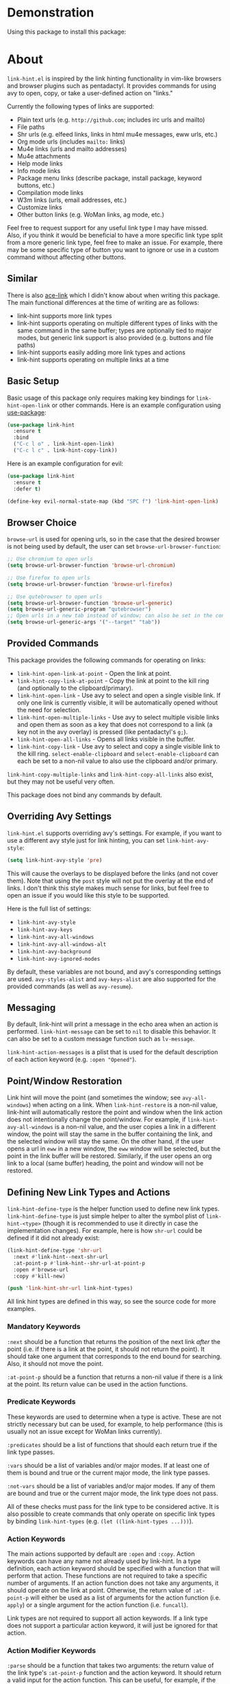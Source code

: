 [[http://melpa.org/#/link-hint][file:http://melpa.org/packages/link-hint-badge.svg]]

* Demonstration
[[http://melpa.org/#/link-hint][file:http://melpa.org/packages/link-hint-badge.svg]]
Using this package to install this package:
[[http://noctuid.github.io/link-hint.el/assets/paradox_demonstration.gif][http://noctuid.github.io/link-hint.el/assets/paradox_demonstration.gif]]

* About
=link-hint.el= is inspired by the link hinting functionality in vim-like browsers and browser plugins such as pentadactyl. It provides commands for using avy to open, copy, or take a user-defined action on "links."

Currently the following types of links are supported:

- Plain text urls (e.g. =http://github.com=; includes irc urls and mailto)
- File paths
- Shr urls (e.g. elfeed links, links in html mu4e messages, eww urls, etc.)
- Org mode urls (includes =mailto:= links)
- Mu4e links (urls and mailto addresses)
- Mu4e attachments
- Help mode links
- Info mode links
- Package menu links (describe package, install package, keyword buttons, etc.)
- Compilation mode links
- W3m links (urls, email addresses, etc.)
- Customize links
- Other button links (e.g. WoMan links, ag mode, etc.)

Feel free to request support for any useful link type I may have missed. Also, if you think it would be beneficial to have a more specific link type split from a more generic link type, feel free to make an issue. For example, there may be some specific type of button you want to ignore or use in a custom command without affecting other buttons.

** Similar
There is also [[https://github.com/abo-abo/ace-link][ace-link]] which I didn't know about when writing this package. The main functional differences at the time of writing are as follows:

- link-hint supports more link types
- link-hint supports operating on multiple different types of links with the same command in the same buffer; types are optionally tied to major modes, but generic link support is also provided (e.g. buttons and file paths)
- link-hint supports easily adding more link types and actions
- link-hint supports operating on multiple links at a time

** Basic Setup
Basic usage of this package only requires making key bindings for ~link-hint-open-link~ or other commands. Here is an example configuration using [[https://github.com/jwiegley/use-package][use-package]]:
#+begin_src emacs-lisp
(use-package link-hint
  :ensure t
  :bind
  ("C-c l o" . link-hint-open-link)
  ("C-c l c" . link-hint-copy-link))
#+end_src

Here is an example configuration for evil:
#+begin_src emacs-lisp
(use-package link-hint
  :ensure t
  :defer t)

(define-key evil-normal-state-map (kbd "SPC f") 'link-hint-open-link)
#+end_src
** Browser Choice
~browse-url~ is used for opening urls, so in the case that the desired browser is not being used by default, the user can set ~browse-url-browser-function~:

#+begin_src emacs-lisp
;; Use chromium to open urls
(setq browse-url-browser-function 'browse-url-chromium)

;; Use firefox to open urls
(setq browse-url-browser-function 'browse-url-firefox)

;; Use qutebrowser to open urls
(setq browse-url-browser-function 'browse-url-generic)
(setq browse-url-generic-program "qutebrowser")
;; Open urls in a new tab instead of window; can also be set in the config file
(setq browse-url-generic-args '("--target" "tab"))
#+end_src

** Provided Commands
This package provides the following commands for operating on links:
- ~link-hint-open-link-at-point~ - Open the link at point.
- ~link-hint-copy-link-at-point~ - Copy the link at point to the kill ring (and optionally to the clipboard/primary).
- ~link-hint-open-link~ - Use avy to select and open a single visible link. If only one link is currently visible, it will be automatically opened without the need for selection.
- ~link-hint-open-multiple-links~ - Use avy to select multiple visible links and open them as soon as a key that does not correspond to a link (a key not in the avy overlay) is pressed (like pentadactyl's =g;=).
- ~link-hint-open-all-links~ - Opens all links visible in the buffer.
- ~link-hint-copy-link~ - Use avy to select and copy a single visible link to the kill ring. ~select-enable-clipboard~ and ~select-enable-clipboard~ can each be set to a non-nil value to also use the clipboard and/or primary.

~link-hint-copy-multiple-links~ and ~link-hint-copy-all-links~ also exist, but they may not be useful very often.

This package does not bind any commands by default.

** Overriding Avy Settings
=link-hint.el= supports overriding avy's settings. For example, if you want to use a different avy style just for link hinting, you can set ~link-hint-avy-style~:

#+begin_src emacs-lisp
(setq link-hint-avy-style 'pre)
#+end_src

This will cause the overlays to be displayed before the links (and not cover them). Note that using the =post= style will not put the overlay at the end of links. I don't think this style makes much sense for links, but feel free to open an issue if you would like this style to be supported.

Here is the full list of settings:
- =link-hint-avy-style=
- =link-hint-avy-keys=
- =link-hint-avy-all-windows=
- =link-hint-avy-all-windows-alt=
- =link-hint-avy-background=
- =link-hint-avy-ignored-modes=

By default, these variables are not bound, and avy's corresponding settings are used. =avy-styles-alist= and =avy-keys-alist= are also supported for the provided commands (as well as ~avy-resume~).

** Messaging
By default, link-hint will print a message in the echo area when an action is performed. =link-hint-message= can be set to =nil= to disable this behavior. It can also be set to a custom message function such as ~lv-message~.

=link-hint-action-messages= is a plist that is used for the default description of each action keyword (e.g. =:open "Opened"=).

** Point/Window Restoration
Link hint will move the point (and sometimes the window; see =avy-all-windows=) when acting on a link. When =link-hint-restore= is a non-nil value, link-hint will automatically restore the point and window when the link action does not intentionally change the point/window. For example, if =link-hint-avy-all-windows= is a non-nil value, and the user copies a link in a different window, the point will stay the same in the buffer containing the link, and the selected window will stay the same. On the other hand, if the user opens a url in ~eww~ in a new window, the ~eww~ window will be selected, but the point in the link buffer will be restored. Similarly, if the user opens an org link to a local (same buffer) heading, the point and window will not be restored.

** Defining New Link Types and Actions
~link-hint-define-type~ is the helper function used to define new link types. ~link-hint-define-type~ is just simple helper to alter the symbol plist of =link-hint-<type>= (though it is recommended to use it directly in case the implementation changes). For example, here is how =shr-url= could be defined if it did not already exist:
#+begin_src emacs-lisp
(link-hint-define-type 'shr-url
  :next #'link-hint--next-shr-url
  :at-point-p #'link-hint--shr-url-at-point-p
  :open #'browse-url
  :copy #'kill-new)

(push 'link-hint-shr-url link-hint-types)
#+end_src

All link hint types are defined in this way, so see the source code for more examples.

*** Mandatory Keywords
=:next= should be a function that returns the position of the next link /after/ the point (i.e. if there is a link at the point, it should not return the point). It should take one argument that corresponds to the end bound for searching. Also, it should not move the point.

=:at-point-p= should be a function that returns a non-nil value if there is a link at the point. Its return value can be used in the action functions.

*** Predicate Keywords
These keywords are used to determine when a type is active. These are not strictly necessary but can be used, for example, to help performance (this is usually not an issue except for WoMan links currently).

=:predicates= should be a list of functions that should each return true if the link type passes.

=:vars= should be a list of variables and/or major modes. If at least one of them is bound and true or the current major mode, the link type passes.

=:not-vars= should be a list of variables and/or major modes. If any of them are bound and true or the current major mode, the link type does not pass.

All of these checks must pass for the link type to be considered active. It is also possible to create commands that only operate on specific link types by binding =link-hint-types= (e.g. ~(let ((link-hint-types ...)))~).

*** Action Keywords
The main actions supported by default are =:open= and =:copy=. Action keywords can have any name not already used by link-hint. In a type definition, each action keyword should be specified with a function that will perform that action. These functions are not required to take a specific number of arguments. If an action function does not take any arguments, it should operate on the link at point. Otherwise, the return value of =:at-point-p= will either be used as a list of arguments for the action function (i.e. ~apply~) or a single argument for the action function (i.e. ~funcall~).

Link types are not required to support all action keywords. If a link type does not support a particular action keyword, it will just be ignored for that action.

*** Action Modifier Keywords
=:parse= should be a function that takes two arguments: the return value of the link type's =:at-point-p= function and the action keyword. It should return a valid input for the action function. This can be useful, for example, if the =at-point-p= function returns a plist, struct, etc. and each action function only needs part of it (see the definition of =package-link= for a concrete example).

=:<action>-multiple= should be a boolean value corresponding to whether it makes sense to perform the action on multiple links in a row.

=:<action>-message= should be a string that will be used instead of the normal message string. For example, =:open-message "Installed"= is specified for the =package-install-link= type.

=:describe= should be a function that returns a string representation of the link to be used when messaging. If not set, the return value of the =:at-point-p= function is used directly.

** Creating New Commands
The user can create new commands to do something other than copy or open a link using the ~link-hint--one~, ~link-hint--multiple~, and ~link-hint--all~ helper functions. Each takes a single action keyword as an argument.

Here is an example of adding a command that downloads a url:
#+begin_src emacs-lisp
;; `link-hint-define-type' can be used to add new keywords
(link-hint-define-type 'text-url
  :download #'w3m-download)

(link-hint-define-type 'w3m-link
  :download #'w3m-download)

...

(defun link-hint-download-link ()
  "Use avy to select and download a text URL with download-region.el."
  (interactive)
  (avy-with link-hint-download-link
    (link-hint--one :download)))
#+end_src

** Using for Links in Terminal with Tmux
This may seem like a strange use for this package, but I've been doing this due to lack of a better alternative. Unfortunately, most of the methods for generically opening urls in a terminal running tmux (e.g. urlscan, urlview, w3m, terminal keybindings, tmux-urlview, and tmux-open) aren't very quick or customizable. [[https://github.com/tmux/tmux][tmux-fingers]] looks more promising but currently only supports copying, doesn't allow for customizable hint keys, and is slow for me.

I've started using this keybinding on the rare occasion that I need to open a url from somewhere other than emacs:
#+begin_src shell
bind-key f capture-pane \; save-buffer /tmp/tmux-buffer \; \
	new-window 'emacsclient -t -e "(find-file \"/tmp/tmux-buffer\")" -e "(goto-address-mode)" -e "(link-hint-open-link)" -e "(kill-this-buffer)" -e "(delete-frame)"'
#+end_src

I kill the buffer to ensure that emacs won't prompt to revert the file on later invocations in the case that auto-revert-mode is off.

One downside (shared by most other methods) is that it may be a bit disorienting to have the positions of links moved when opening a new tmux window. In this regard, having link-opening functionality directly in a terminal is nice.

